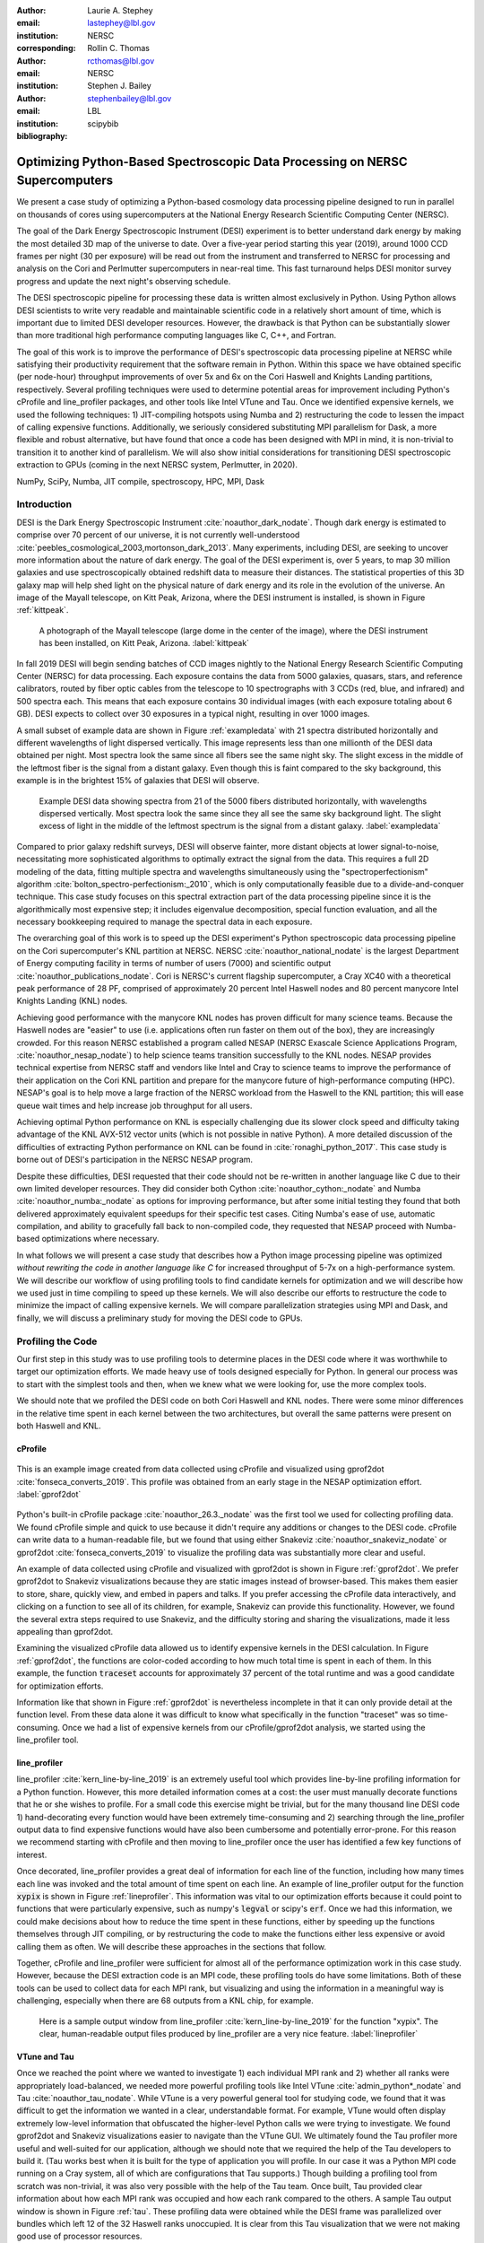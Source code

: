 :author: Laurie A. Stephey
:email: lastephey@lbl.gov
:institution: NERSC
:corresponding:

:author: Rollin C. Thomas
:email: rcthomas@lbl.gov
:institution: NERSC

:author: Stephen J. Bailey
:email: stephenbailey@lbl.gov
:institution: LBL
:bibliography: scipybib

-----------------------------------------------------------------------------
Optimizing Python-Based Spectroscopic Data Processing on NERSC Supercomputers
-----------------------------------------------------------------------------

.. class:: abstract

   We present a case study of optimizing a Python-based cosmology data processing
   pipeline designed to run in parallel on thousands of cores using supercomputers
   at the National Energy Research Scientific Computing Center (NERSC).

   The goal of the Dark Energy Spectroscopic Instrument (DESI) experiment is to
   better understand dark energy by making the most detailed 3D map of the
   universe to date. Over a five-year period starting this year (2019), around 
   1000 CCD frames per night (30 per exposure) will be read out from the 
   instrument and transferred to NERSC for processing and analysis on the Cori and 
   Perlmutter supercomputers in near-real time. This fast turnaround helps DESI 
   monitor survey progress and update the next night's observing schedule.

   The DESI spectroscopic pipeline for processing these data is written almost
   exclusively in Python. Using Python allows DESI scientists to write
   very readable and maintainable scientific code in a relatively short amount of 
   time, which is important due to limited DESI developer resources. However, the 
   drawback is that Python can be substantially slower than more traditional high 
   performance computing languages like C, C++, and Fortran.

   The goal of this work is to improve the performance of DESI's
   spectroscopic data processing pipeline at NERSC while satisfying their productivity requirement that
   the software remain in Python. Within this space we have obtained specific (per node-hour) throughput
   improvements of over 5x and 6x on the Cori Haswell and Knights Landing partitions,
   respectively. Several profiling techniques were used to determine potential
   areas for improvement including Python's cProfile and line_profiler packages, 
   and other tools like Intel VTune and Tau. Once we identified expensive kernels, 
   we used the following techniques: 1) JIT-compiling hotspots using Numba
   and 2) restructuring the code to lessen the impact of calling expensive functions.
   Additionally, we seriously considered substituting MPI parallelism for Dask, a more 
   flexible and robust alternative, but have found that once a code has been designed 
   with MPI in mind, it is non-trivial to transition it to another kind of parallelism. 
   We will also show initial considerations for transitioning DESI spectroscopic 
   extraction to GPUs (coming in the next NERSC system, Perlmutter, in 2020).

.. class:: keywords

   NumPy, SciPy, Numba, JIT compile, spectroscopy, HPC, MPI, Dask

Introduction
------------

DESI is the Dark Energy Spectroscopic Instrument :cite:`noauthor_dark_nodate`.
Though dark energy is estimated to comprise over 70 percent of our universe, it
is not currently well-understood
:cite:`peebles_cosmological_2003,mortonson_dark_2013`.  Many experiments,
including DESI, are seeking to uncover more information about the nature of
dark energy. The goal of the DESI experiment is, over 5 years, to map 30
million galaxies and use spectroscopically obtained redshift data to measure
their distances. The statistical properties of this 3D galaxy map
will help shed light on the physical nature of dark energy and its role in
the evolution of the universe. An image of the Mayall
telescope, on Kitt Peak, Arizona, where the DESI instrument is installed, is
shown in Figure :ref:`kittpeak`.

.. figure:: figures/desi_kitt_peak.png
   :scale: 17%

   A photograph of the Mayall telescope (large dome in the center of the
   image), where the DESI instrument has been installed, on Kitt Peak, Arizona.
   :label:`kittpeak`

In fall 2019 DESI will begin sending batches of CCD images nightly to the
National Energy Research Scientific Computing Center (NERSC) for data processing.
Each exposure contains the data from 5000 galaxies, quasars,
stars, and reference calibrators, routed by fiber optic cables from the
telescope to 10 spectrographs with 3 CCDs (red, blue, and infrared) and 500
spectra each. This means that each exposure contains 30 individual images (with
each exposure totaling about 6 GB). DESI expects to collect over 30 exposures
in a typical night, resulting in over 1000 images.

A small subset of example data are shown in Figure :ref:`exampledata` with 21
spectra distributed horizontally and different wavelengths of light dispersed
vertically. This image represents less than one millionth of the DESI data
obtained per night. Most spectra look the same since all fibers see the same
night sky. The slight excess in the middle of the leftmost fiber is the signal
from a distant galaxy. Even though this is faint compared to the sky
background, this example is in the brightest 15% of galaxies that DESI will
observe.

.. figure:: figures/example_data.png

   Example DESI data showing spectra from 21 of the 5000 fibers distributed
   horizontally, with wavelengths dispersed vertically. Most spectra look the
   same since they all see the same sky background light. The slight excess
   of light in the middle of the leftmost spectrum is the signal from a distant
   galaxy.
   :label:`exampledata`

Compared to prior galaxy redshift surveys, DESI will observe fainter, more
distant objects at lower signal-to-noise, necessitating more sophisticated
algorithms to optimally extract the signal from the data. This requires a full
2D modeling of the data, fitting multiple spectra and wavelengths
simultaneously using the "spectroperfectionism" algorithm
:cite:`bolton_spectro-perfectionism:_2010`, which is only computationally
feasible due to a divide-and-conquer technique. This case study focuses on this
spectral extraction part of the data processing pipeline since it is the
algorithmically most expensive step; it includes eigenvalue decomposition,
special function evaluation, and all the necessary bookkeeping required to
manage the spectral data in each exposure.

The overarching goal of this work is to speed up the DESI experiment's Python
spectroscopic data processing pipeline on the Cori supercomputer's KNL
partition at NERSC.  NERSC :cite:`noauthor_national_nodate` is the largest
Department of Energy computing facility in terms of number of users (7000) and
scientific output :cite:`noauthor_publications_nodate`. Cori is NERSC's current
flagship supercomputer, a Cray XC40 with a theoretical peak performance of 28
PF, comprised of approximately 20 percent Intel Haswell nodes and 80 percent
manycore Intel Knights Landing (KNL) nodes.

Achieving good performance with the manycore KNL nodes has proven difficult for
many science teams. Because the Haswell nodes are "easier" to use (i.e.
applications often run faster on them out of the box), they are increasingly crowded.
For this reason NERSC established a program called NESAP (NERSC Exascale
Science Applications Program, :cite:`noauthor_nesap_nodate`) to help science
teams transition successfully to the KNL nodes. NESAP provides
technical expertise from NERSC staff and vendors like Intel and Cray to science
teams to improve the performance of their application on the Cori KNL partition
and prepare for the manycore future of high-performance computing (HPC).
NESAP's goal is to help move a large fraction of the NERSC workload from the
Haswell to the KNL partition; this will ease queue wait times and help increase
job throughput for all users.

Achieving optimal Python performance on KNL is especially challenging due its
slower clock speed and difficulty taking advantage of the KNL AVX-512 vector
units (which is not possible in native Python). A more detailed discussion of
the difficulties of extracting Python performance on KNL can be found in
:cite:`ronaghi_python_2017`. This case study is borne out of DESI's
participation in the NERSC NESAP program.

Despite these difficulties, DESI requested that their code should not be
re-written in another language like C due to their own limited developer
resources. They did consider both Cython :cite:`noauthor_cython:_nodate` and
Numba :cite:`noauthor_numba:_nodate` as options for improving performance, but
after some initial testing they found that both delivered approximately
equivalent speedups for their specific test cases. Citing Numba's ease of use,
automatic compilation, and ability to gracefully fall back to non-compiled
code, they requested that NESAP proceed with Numba-based optimizations where
necessary.

In what follows we will present a case study that describes how a Python image
processing pipeline was optimized *without rewriting the code in another
language like C* for increased throughput of 5-7x on a high-performance system.
We will describe our workflow of using profiling tools to find candidate
kernels for optimization and we will describe how we used just in time compiling
to speed up these kernels. We will also describe our efforts to restructure the
code to minimize the impact of calling expensive kernels. We will compare
parallelization strategies using MPI and Dask, and finally, we will discuss a
preliminary study for moving the DESI code to GPUs.

Profiling the Code
------------------

Our first step in this study was to use profiling tools to determine places in
the DESI code where it was worthwhile to target our optimization efforts. We
made heavy use of tools designed especially for Python. In general our process
was to start with the simplest tools and then, when we knew what we were
looking for, use the more complex tools.

We should note that we profiled the DESI code on both Cori Haswell and KNL
nodes. There were some minor differences in the relative time spent in each
kernel between the two architectures, but overall the same patterns were
present on both Haswell and KNL.

cProfile
~~~~~~~~

.. figure:: figures/cpu_2.png
   :align: center
   :scale: 15%
   :figclass: wt

   This is an example image created from data collected using cProfile and
   visualized using gprof2dot :cite:`fonseca_converts_2019`.
   This profile was obtained from an early stage in
   the NESAP optimization effort. :label:`gprof2dot`

Python's built-in cProfile package :cite:`noauthor_26.3._nodate` was the first tool we
used for collecting profiling data. We found cProfile simple and quick to use
because it didn't require any additions or changes to the DESI code. cProfile
can write data to a human-readable file, but we found that using either
Snakeviz :cite:`noauthor_snakeviz_nodate` or gprof2dot
:cite:`fonseca_converts_2019` to visualize the profiling data was substantially
more clear and useful.

An example of data collected using cProfile and visualized with gprof2dot is
shown in Figure :ref:`gprof2dot`. We prefer gprof2dot to Snakeviz
visualizations because they are static images instead of browser-based. This
makes them easier to store, share, quickly view, and embed in papers and talks.
If you prefer accessing the cProfile data interactively, and clicking on a
function to see all of its children, for example, Snakeviz can provide this
functionality. However, we found the several extra steps required to use
Snakeviz, and the difficulty storing and sharing the visualizations, made it
less appealing than gprof2dot.

Examining the visualized cProfile data allowed us to identify expensive kernels
in the DESI calculation. In Figure :ref:`gprof2dot`, the functions are
color-coded according to how much total time is spent in each of them. In this
example, the function :code:`traceset` accounts for approximately 37 percent of the
total runtime and was a good candidate for optimization efforts.

Information like that shown in Figure :ref:`gprof2dot` is nevertheless
incomplete in that it can only provide detail at the function level. From
these data alone it was difficult to know what specifically in the function
"traceset" was so time-consuming. Once we had a list of expensive kernels from
our cProfile/gprof2dot analysis, we started using the line_profiler tool.


line_profiler
~~~~~~~~~~~~~

line_profiler :cite:`kern_line-by-line_2019` is an extremely useful tool which
provides line-by-line profiling information for a Python function. However,
this more detailed information comes at a cost: the user must manually decorate
functions that he or she wishes to profile. For a small code this exercise
might be trivial, but for the many thousand line DESI code 1) hand-decorating
every function would have been extremely time-consuming and 2) searching
through the line_profiler output data to find expensive functions would have
also been cumbersome and potentially error-prone. For this reason we recommend
starting with cProfile and then moving to line_profiler once the user has
identified a few key functions of interest.

Once decorated, line_profiler provides a great deal of information for each
line of the function, including how many times each line was invoked and the
total amount of time spent on each line. An example of line_profiler output for
the function :code:`xypix` is shown in Figure :ref:`lineprofiler`. This information
was vital to our optimization efforts because it could point to functions that
were particularly expensive, such as numpy's :code:`legval` or scipy's :code:`erf`. Once we had
this information, we could make decisions about how to reduce the time spent in
these functions, either by speeding up the functions themselves through JIT
compiling, or by restructuring the code to make the functions either less
expensive or avoid calling them as often. We will describe these approaches in
the sections that follow.

Together, cProfile and line_profiler were sufficient for almost all of the
performance optimization work in this case study. However,
because the DESI extraction code is an MPI code, these profiling tools do have
some limitations. Both of these tools can be used to collect data for each MPI
rank, but visualizing and using the information in a meaningful way is
challenging, especially when there are 68 outputs from a KNL chip, for example.

.. figure:: figures/line_profiler_xypix.png
   :scale: 15%

   Here is a sample output window from line_profiler
   :cite:`kern_line-by-line_2019` for the function "xypix". The clear,
   human-readable output files produced by line_profiler
   are a very nice feature.
   :label:`lineprofiler`

VTune and Tau
~~~~~~~~~~~~~

Once we reached the point where we wanted to investigate 1) each individual MPI
rank and 2) whether all ranks were appropriately load-balanced, we needed more
powerful profiling tools like Intel VTune :cite:`admin_python*_nodate` and Tau
:cite:`noauthor_tau_nodate`.  While VTune is a very powerful general tool for 
studying code, we found that it was difficult to get the information we wanted in 
a clear, understandable format. For example, VTune would often display extremely 
low-level information that obfuscated the higher-level Python calls we were trying 
to investigate. We found gprof2dot and Snakeviz visualizations easier to navigate
than the VTune GUI.  We ultimately found the Tau profiler more useful and
well-suited for our application, although we should note that we required the
help of the Tau developers to build it. (Tau works best when it is built for
the type of application you will profile. In our case it was a Python MPI code
running on a Cray system, all of which are configurations that Tau supports.)
Though building a profiling tool from scratch was non-trivial, it was also very
possible with the help of the Tau team. Once built, Tau provided clear
information about how each MPI rank was occupied and how each rank compared to
the others. A sample Tau output window is shown in Figure :ref:`tau`. These
profiling data were obtained while the DESI frame was parallelized over
bundles which left 12 of the 32 Haswell ranks unoccupied. It is clear from
this Tau visualization that we were not making good use of processor resources.

.. figure:: figures/tau_main.png
   :scale: 25 %

   A sample Tau :cite:`noauthor_tau_nodate` output for the DESI spectral
   extraction code on a
   Haswell processor (which has 32 ranks). It is clear from this output that only
   20 of the ranks are being utilized. This motivated the restructure to allow
   parallelization of subbundles, rather than bundles, which could more flexibly
   utilize the whole processor's resources. :label:`tau`

Just-in-time (JIT) Compilation with Numba
-----------------------------------------

The first major approach to achieve speedups in this work has been to focus on
making expensive functions run more quickly. To achieve this, we have used
Numba :cite:`lam_numba:_2015`, a just-in-time compiler for Python.

We used Numba for three functions that, through profiling, we identified as
expensive. These functions were 1) :code:`numpy.polynomial.legendre.legval`
:cite:`noauthor_numpy.polynomial.legendre.legval_nodate`, 2) :code:`scipy.special.erf`
:cite:`noauthor_scipy.special.erf_nodate`, and 3) :code:`scipy.special.hermitenorm`
:cite:`noauthor_scipy.special.hermitenorm_nodate`, which henceforth we will
refer to as :code:`legval`, :code:`erf`, and :code:`hermitenorm`.

:code:`legval` was perhaps the most straightforward of these three to JIT compile.
Unlike Python, Numba requires that all variables and arrays cannot change type,
nor can they change size (e.g. this information must be known prior at compile
time). This necessitated several small changes to the :code:`legval` algorithm to put
it in the form required by Numba. Several other lines of the function that
performed type checking were removed. This placed the onus on the developer to
make sure the correct types are supplied, which was acceptable for us. The
original and modified :code:`legval` functions are shown in Figure :ref:`legval`.

.. figure:: figures/legval_old_vs_new.png
   :align: center
   :scale: 40%
   :figclass: wt

   (A) The official :code:`numpy.polynomial.legendre.legval` function. Profiling data
   indicated that this was an expensive function. To conserve space the docstring
   has been removed. (B) Our modified :code:`legval` function that was much faster than
   its original numpy counterpart. Note the removal of the type checking and the
   addition of the :code:`np.ones` array to instruct Numba about the sizes of each array
   (and prevent them from changing during every iteration.) :label:`legval`

The two scipy functions were also somewhat challenging to implement in Numba.
At the time of this writing, Numba does not yet support directly compiling
scipy functions. This meant that we needed to extract the core part of these
scipy functions and mold them into a form that Numba would accept. For scipy
:code:`erf`, this meant translating the Fortran source code into Python. For scipy
:code:`hermitenorm`, which was fortunately already in Python, algorithmic changes
similar to those we made in :code:`legval` were necessary to ensure all variables
were a constant type and size.

We should note that we tried to cache the compiled Numba functions with the
:code:`cache=True` option to save time, but with larger numbers of MPI ranks, we found
that this sometimes caused a data race between the Numba caches written by each
rank. To avoid this problem we considered using ahead of time (AOT) instead of
JIT compiling but since implementing this change was somewhat awkward, for now we have removed
the :code:`cache=True` setting and will consider using AOT in the future.

Restructuring the Code
----------------------

Restructuring the code was the second major optimization strategy we used. In
the three subsections that follow, we will describe three types of restructuring
efforts that we have completed or will soon complete. In the first restructure,
we have altered the code to process smaller matrices at a time to reduce the
performance hit we take in the :code:`scipy.linalg.eigh` function. In the second
restructure, we have changed the code to avoid calling an expensive function,
:code:`numpy.polynomial.legendre.legval`. In the third restructure, which is currently
in progress, we are changing the structure of parallelism to divide the problem
by subbundle rather than by bundle. This restructure doesn't itself provide a
performance boost, but it does provide substantially increased flexibility for the DESI code.

Implement Subbundles
~~~~~~~~~~~~~~~~~~~~

Profiling data indicated that when matrix sizes were large, :code:`scipy.linalg.eigh`,
a key part of the spectroperfectionism extraction, was extremely slow. This is
not surprising because Jacobi eigenvalue algorithms scale as :math:`O(n^{3})`
:cite:`press_numerical_1992`. One recommendation from an Intel Dungeon session
(a collaborative hack session between NESAP teams and Intel engineers) was to
reduce the number of fibers processed at a time. This meant dividing a single
bundle of 25 fibers into 6 smaller groups known as subbundles. By computing the
eigenvalues of more, but smaller, covariance matrices, DESI was able to reduce
their computation time. It is important to mention that DESI can only use this
type of approach because they have been careful to design their experiment so
as to minimize crosstalk between individual fibers, which results in a sparse
covariance matrix. We will also note that there was nothing magical about the
number 6; anywhere from 2 to 10 subbundles provided a similar performance
increase on both KNL and Haswell. While this strategy was successful on CPUs,
we will revisit this strategy in the section "Does it Make Sense to Run DESI Code on
GPUs".

Add Cached legval Values
~~~~~~~~~~~~~~~~~~~~~~~~

Another outcome from the Intel Dungeon session was the recommendation to
restructure the code to avoid calling :code:`legval`. The problem with :code:`legval` wasn't
just that it was an expensive function; rather, it was also contributing to a
large fraction of the total runtime because it was called millions of times for
each CCD image in the DESI spectral extraction calculation. Worse, :code:`legval` was
called with scalar values even though it was able to handle vector inputs.

This restructuring required us to modify several major functions and redefine
some of the bookkeeping that keeps track of which data corresponds to which
part of the image on the CCD. Prior to the restructure, profiling data indicated
that :code:`legval` was called approximately 7 million times per frame with scalar values.

The code was restructured so that :code:`legval` was now called 800,000 times per
frame. Of course this is still a large number, but it is almost an order of
magnitude fewer times than the original implementation. The calculated values
were stored as key-value pairs in a dictionary. We then modified the part of
the code that previously calculated :code:`legval` to instead look up the required
values stored in the dictionary.

Parallelize over Subbundles Instead of Bundles
~~~~~~~~~~~~~~~~~~~~~~~~~~~~~~~~~~~~~~~~~~~~~~

The original DESI MPI framework split :code:`COMM_WORLD` into :code:`n` bundle
communicators, where :code:`n` was the number of processors per chip. This was
inefficient on a single processor because 20 bundles used only some of the
available processors on either a Haswell or KNL. To process additional frames
(and additional multiples of 20 bundles), a specific number of nodes had to be
carefully chosen to fill the processors. For example, 19 Haswell nodes and 9
KNL nodes were required to efficiently process a full exposure of 30 frames
(600 bundles).

The goal of parallelizing over subbundles, rather than bundles, was to
restructure the code to divide the spectral extraction into smaller, more
flexible pieces. This would relax the previous requirement that each frame be
divided into 20 bundles, which is an awkward number for NERSC hardware (and a
restrictive condition in general).

Work is now in progress towards this goal. When completed, the 500 spectra will
be more evenly doled out to 32 processors (about 16 spectra each) or 68
processors (about 7 spectra each). The :code:`COMM_WORLD` communicator will
orchestrate all 30 frames within a single exposure, and the frame level
communicator will orchestrate the subbundle processing within the frame. Like
the other restructuring efforts, we have found that implementing this change is
nontrivial. However, when finished, the additional flexibility in job
configuration will be very valuable to DESI. For example, this will allow DESI
to run efficiently on an arbitrary number of nodes (which is important both on
a shared system and in a situation when quick turnaround time is valuable).
Additionally, this refactor will help improve load balancing. Since the
processing time differs for the three types of DESI frames (blue, red, and
infrared), prior to the refactor, the processors assigned to the blue frames
finished before the infrared frames, wasting both valuable processor resources
and time. In this new design, frame types can be grouped together so processor
time is not wasted.

Optimization Results
--------------------

How effective were all these different optimization efforts we just described?
The most straightforward benchmark is one in which raw runtime (and hopefully
speedup) is measured. In this case, we measured the time to complete the
processing of a single DESI frame on a single Edison, Cori Haswell, and Cori
KNL node. In Figure :ref:`singlenode` we show how each optimization affected
the single frame runtime. The optimizations are plotted chronologically against
the overall runtime of the frame on each architecture.

Figure :ref:`singlenode` shows that the first few changes we made had the
largest overall impact: the later optimizations exhibited some diminishing
returns. Over the course of this work the
runtime for a single frame was decreased from 4000 to 525 seconds for KNL, from 862
to 130 seconds for Haswell, and from 1146 to 116 seconds for Ivy Bridge
(the processor architecture on NERSC's now retired Edison system). The
overall increases in raw speed varied between 7-10x for each architecture. One
major goal of the NESAP program was to reduce the DESI runtime on KNL to below
the original Edison Ivy Bridge benchmark, which is indicated by the red dotted
line. Once we implemented our :code:`legval` cache fix, we achieved this goal.

.. figure:: figures/single_node.png

   The single-node speedup achieved on Intel Ivy Bridge, Haswell, and KNL architectures
   throughout the course of this study. :label:`singlenode`

A more informative benchmark for DESI is specific processing throughput, stated
in frames processed per node-hour.  Measuring this quantity makes it clear how
much of DESI's computing allocation is needed to complete a given amount of
processing. Higher specific throughput indicates more effective use of
computing resources. We measure this benchmark using a full exposure (30
frames), instead of a single frame. We also measure on either 19 or 9 nodes for
Haswell and KNL, respectively, due to the limitations we described earlier (in
the Parallelize over Subbundles Instead of Bundles subsection). Though a single exposure is still a
relatively small test because DESI expects to collect 30 or more exposures per
night (approximately 1000 frames), it much more closely approaches the real
DESI workload than the single frame benchmark. One feature encoded in this
benchmark which is not captured in the speed benchmark is the increasingly
important role that MPI overhead begins to play in multi-node jobs, which is a
real factor with which DESI will have to contend during its large processing
runs. The frames per node-hour results are plotted in Figure
:ref:`framespernodehour`. While the increases in specific throughput we have
obtained are more modest than the raw speedup, these values are a more accurate
representation of the actual improvements in DESI's processing capability. For
this reason we emphasize that we were able to achieve a 5-7x specific
throughput increase instead of the (more exciting but less meaningful) 7-10x in
raw processing speed.

.. figure:: figures/frames_per_node_hour.png

   This figure shows the improvement over the course of this study in the DESI
   spectral extraction specific throughput. :label:`framespernodehour`

It is worth mentioning that using Numba allowed us to make notable improvements
specifically on KNL, which was of course the main goal of this study. For
:code:`legval` in particular, shown in Figure :ref:`legval`, we found that JIT
compiling this function provided 15x speedup on KNL vs only 5x speedup on
Haswell. This additional speedup on KNL was because Numba was able to target
the KNL AVX-512 vector units. We therefore strongly recommend investigating Numba to any
developer trying to optimize Python code to run on a system with vectorization
capabilities.

Finally, in Figure :ref:`incremental` we summarize the incremental specific
throughput improvements we obtained throughout this study on Edison Ivy Bridge,
Cori Haswell, and Cori KNL. The code optimizations are plotted in chronological order.
Perhaps these results are
the most generally instructive. First, they demonstrate that the
restructuring-based optimizations were more valuable than the JIT-based
optimizations. For example, the overall speedup of adding the :code:`legval`
cached values was approximately 1.7x, although this was also the most difficult
of all the optimizations implemented in this study. In contrast, our relatively painless
JIT compiled optimizations were not as effective in terms of speedup, averaging
between a factor of 1.1-1.5x improvement. The takeaway from these results might
be that if a developer has enough time, the larger, more complex restructuring
optimizations may be extremely worthwhile. The flip side is that if the
developer has limited time, small fixes like JIT compiling can still provide
reasonable gains without a major time investment.

.. figure:: figures/incremental.png
    :scale: 45%

    Types of optimization efforts performed in this study and their
    resulting incremental specific throughput improvements on Intel 
    Ivy Bridge, Haswell, and Knights Landing architectures. These 
    optimizations are listed in chronological order. :label:`incremental`


Alternatives to MPI?
--------------------

A few problems with the current MPI implementation of the DESI spectral
extraction code prompted us to take a step back and consider if newer frameworks like Dask
:cite:`noauthor_dask:_nodate` would be a better solution for parallelization
within DESI. The first was the relative inflexibility of the division of work
between bundles [#]_ . The second was the issue of resiliency: if a node goes down, it will
take the entire MPI job with it [#]_ . An additional feature
we liked about Dask is the ability to monitor Dask jobs in real time with their
Bokeh status page. We thought Dask seemed promising enough that it was worth
taking a careful look at what it would mean to replace the DESI MPI with Dask.

.. [#] Although this is being addressed in the subbundle division restructure.
.. [#] This is not an issue in Dask, in which dead workers can be seamlessly revived while the calculation continues.

Dask is a task-based parallelization system for Python. It is comprised of a
scheduler and some number of workers which communicate with each other via a
client. Dask is more flexible than traditional MPI because it can start workers
and collect their results via a concurrent futures API. It should be noted
that this is also possible in MPI with dynamic process management, but since
Cray does not yet support dynamic process management under the Slurm workload manager,
we haven't been able to try it at NERSC.

During this process, we discovered that it is non-trivial to convert a
code already written in MPI to Dask, and it would likely be difficult to
convert from Dask to MPI as well. (It would likely be easier to convert from
dynamic process management MPI to Dask, but the DESI spectral extraction code
is not written with this API.)

One major difference between MPI and Dask is the point at which the decision of
how to divide the problem occurs. In MPI since all ranks are generally passing
over the code, dividing the data and performing some operation on it in
parallel can be done on the fly. In Dask, however, the scheduler needs to know
in advance which work to assign to workers. This means that the work must
already be divided in sensible way. Collecting the information required for
Dask-style parallelism in advance would have required a substantial
restructuring on the order of what was performed for :code:`legval`, if not more
ambitious. At this point we decided that if the DESI code had been written from
the start with Dask-type parallelism in mind using Dask would have been a good
choice, but converting existing MPI code into Dask was unfortunately not a
reasonable solution for us.

Does it Make Sense to Run DESI Code on GPUs?
--------------------------------------------

Because HPC systems are becoming increasingly heterogeneous, it is important to
consider how the DESI code will run on future architectures. The next NERSC
system Perlmutter :cite:`noauthor_perlmutter_nodate` will include a CPU and GPU
partition that will provide a large fraction of the system's overall FLOPS, so
it is pertinent to examine if and how the DESI code could take advantage of
these accelerated nodes.

Since GPUs are fundamentally different from CPUs, it may be necessary to
rethink much of the way in which the DESI spectral extraction is performed. At
the moment, each CCD frame is divided into 7200 overlapping subregions such
that each matrix to solve is typically 400x400 elements. Though this division
of a larger frame into smaller pieces makes sense for CPU architectures, it may
not be optimal for GPU architectures. In fact for GPUs often the opposite is
true: the programmer should give the GPU as much work as possible to keep it
occupied; thus it may be beneficial to operate on a smaller number of larger
matrices.  Additionally, it may be necessary to change the code so that the
matrices are both constructed and solved on the GPU to bypass inefficient
subregion bookkeeping, which is currently interleaved between constructing and
solving the matrices, and avoid expensive data transfer. This means that
helping the DESI extraction code run efficiently on GPUs could require a major
restructuring to better adapt the problem for the capabilities of the hardware.

Preliminary testing is underway to give some indication of what we might expect
from a major overhaul. From profiling information we expect that the
:code:`scipy.linalg.eigh` function will constitute a larger part of the workload as
matrix sizes increase. We have measured the runtime of :code:`scipy.lialg.eigh` and
:code:`cupy.linalg.eigh` :cite:`noauthor_cupy.linalg.eigh_nodate` as an initial test
case on Cori Haswell, KNL, and the new Cori Volta GPUs. (We could not make
these measurements on Edison Ivy Bridge because it has now been
decommissioned.) Figure :ref:`eigh` shows the :code:`eigh` runtime for various sizes of
positive definite input matrices. These data show that for larger matrix sizes
(above approximately 1000) the Volta begins to outperform the CPUs. However,
these data do not include any possible gains from a divide-and-conquer approach
(which has proven very successful for DESI). Investigating this strategy is
near-term future work.

This :code:`eigh` study is just the first of many planned GPU experiments. DESI has
additional matrix preparation steps, bookkeeping, and special function
evaluations (like :code:`legval`) which also constitute a large part of their total
workload. At this time it is unclear which of these might perform well on the
GPU and make the relatively expensive host to device data transfer worthwhile.
We will perform many experiments to evaluate how well each of these are suited
to the GPU (or perhaps not suited to the GPU) as future work.

We should note that one of the major conclusions of this case study has been
that large restructuring efforts have been worthwhile for DESI. If indeed we
choose to embark upon another major restructure for GPUs, what is the best
approach? As we have detailed above, we have had reasonably good success with
Numba, which also supports GPU offloading. Other options are CuPy
:cite:`noauthor_cupy_nodate`, which aims to be a drop-in replacement for NumPy,
pyCUDA :cite:`noauthor_pycuda_nodate`, and pyOpenCL
:cite:`noauthor_pyopencl_nodate`. How best to support GPU offloading without
having to fill the DESI code with distinct CPU and GPU blocks, and additionally
to avoid being tied to a particular vendor, is still an open question for us.

.. figure:: figures/eigh.png
   :scale: 44%

   Data from performing an eigh matrix decomposition of various sizes on Edison
   Ivy Bridge, Cori Haswell, Cori KNL, and Cori Volta. We used CuPy to perform
   eigh on the Volta GPU. :label:`eigh`

Conclusions and Future Work
---------------------------

Over the course of this work, we have achieved our goal of speeding up the
throughput of the DESI spectral extraction code on NERSC Cori Haswell and KNL
processors by a factor of 5-7x without rewriting their Python code in another
language. DESI will process its data at NERSC both in semi-realtime and
additionally, it will reprocess all of its data each year (at least) with the latest
pipeline version. At the start of this work, the final data processing would
have taken 33 million CPU hours. The work presented in this study has reduced
that to 6.5 million hours, making much more efficient use of the resources
available at NERSC, thus benefitting both the DESI project and also the many
other users who share the NERSC systems. Additionally, this algorithm speedup
lets DESI process a night's data in a matter of hours instead of days, enabling
the ability to use one night of data as feedback to the survey operations the
following night. This results in more efficient survey operations, reducing the
time to completion.

Our strategy was as follows: we employed profiling tools, starting
with the most simple tools (cProfile + gprof2dot) and progressing as necessary
to more complex tools (line_profiler and Tau), to get an idea of which kernels
are most expensive and what types of structural changes could help improve
runtime and flexibility. We used Numba to JIT compile several expensive
functions. This was a relatively quick way to obtain some speedup without
changing many lines of code. We also made larger structural changes to avoid
calling expensive functions and also to increase the flexibility and efficiency
of the parallelism. In general these larger structural changes were more
complex to implement, as well as more time consuming, but also resulted in the
biggest payoff in terms of speedup.

We considered changing the parallelism strategy from MPI to Dask, but
ultimately found that changing an existing code is non-trivial due to the
fundamentally different strategies of dividing the workload, and decided to
continue using MPI. Finally, we are now investigating how the DESI code could
run effectively on GPUs by since the next NERSC system Perlmutter will include
a large CPU and GPU partition. Exploratory studies for how the DESI code can be
optimized are being performed using :code:`scipy.linalg.eigh` and :code:`cupy.linlg.eigh` as a
test case now and will continue as future work.

Acknowledgments
---------------

The authors thank their partners at Intel, the Intel Python Team, Intel tools
developers, performance engineers, and their management. The authors also would
like to thank the Tau Performance System team at the University of Oregon for
their help in building Tau for our application. This work used resources of the
National Energy Research Scientific Computing Center, a DOE Office of Science
User Facility supported by the Office of Science of the U.S.  Department of
Energy under Contract No. DE-AC02-05CH11231. Additionally, this research is
supported by the Director, Office of Science, Office of High Energy Physics of
the U.S.  Department of Energy under Contract No.  DE–AC02–05CH1123, and by the
National Energy Research Scientific Computing Center, a DOE Office of Science
User Facility under the same contract; additional support for DESI is provided
by the U.S. National Science Foundation, Division of Astronomical Sciences
under Contract No.  AST-0950945 to the National Optical Astronomy Observatory;
the Science and Technologies Facilities Council of the United Kingdom; the
Gordon and Betty Moore Foundation; the Heising-Simons Foundation; the National
Council of Science and Technology of Mexico, and by the DESI Member
Institutions.  The authors are honored to be permitted to conduct astronomical
research on Iolkam Du’ag (Kitt Peak), a mountain with particular significance
to the Tohono O’odham Nation.




